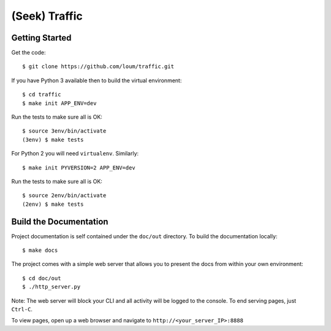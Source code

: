 ##############
(Seek) Traffic
##############

***************
Getting Started
***************
Get the code::

    $ git clone https://github.com/loum/traffic.git

If you have Python 3 available then to build the virtual environment::

    $ cd traffic
    $ make init APP_ENV=dev
    
Run the tests to make sure all is OK::

    $ source 3env/bin/activate
    (3env) $ make tests

For Python 2 you will need ``virtualenv``.  Similarly::

    $ make init PYVERSION=2 APP_ENV=dev
    
Run the tests to make sure all is OK::

    $ source 2env/bin/activate
    (2env) $ make tests

***********************
Build the Documentation
***********************
Project documentation is self contained under the ``doc/out``
directory.  To build the documentation locally::

    $ make docs

The project comes with a simple web server that allows you to present the
docs from within your own environment::

    $ cd doc/out
    $ ./http_server.py

Note: The web server will block your CLI and all activity will be logged
to the console.  To end serving pages, just ``Ctrl-C``.
    
To view pages, open up a web browser and navigate to
``http://<your_server_IP>:8888``
